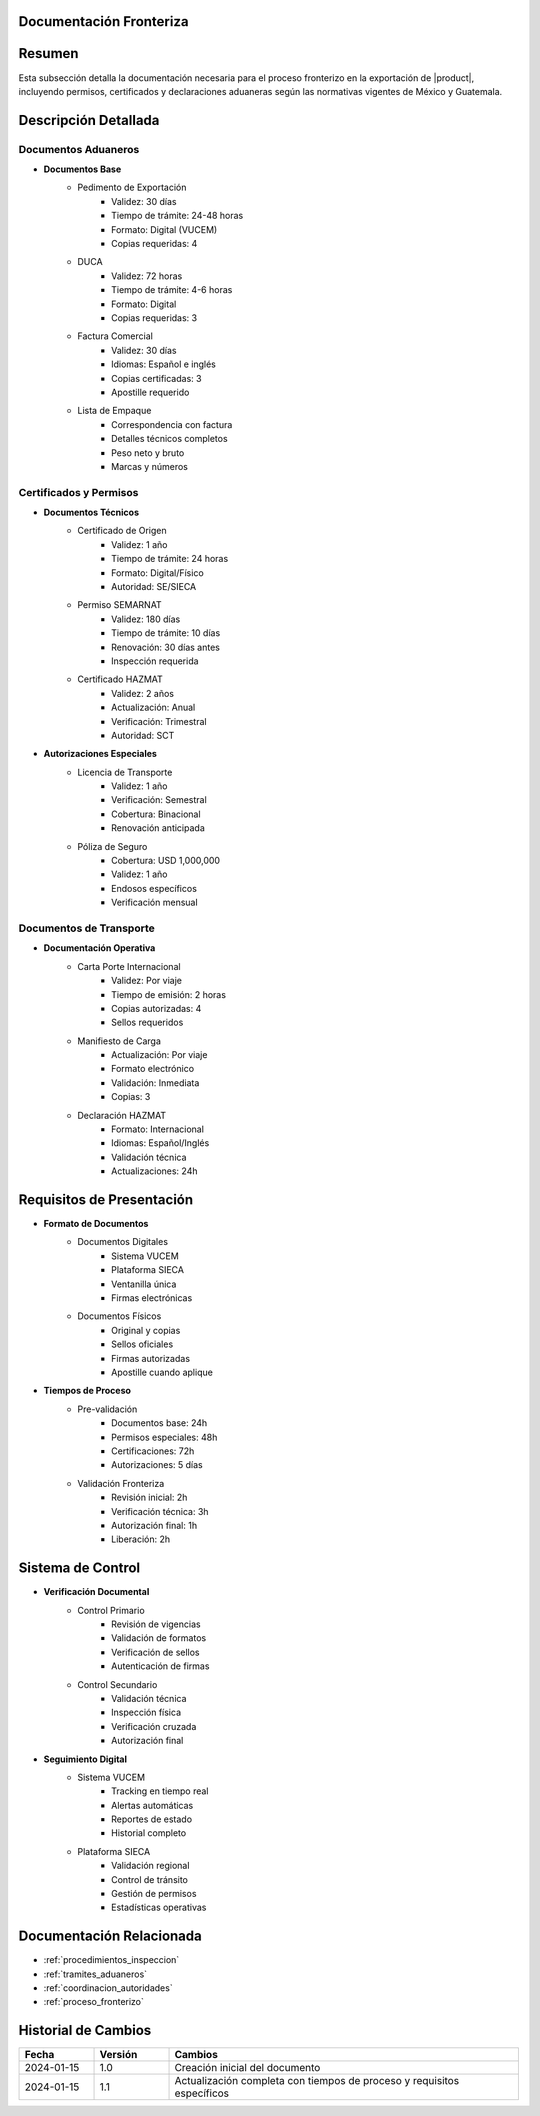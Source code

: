 .. _documentacion_fronteriza:


Documentación Fronteriza
========================

.. meta::
   :description: Documentación requerida en la frontera para la exportación de ácido sulfúrico entre México y Guatemala
   :keywords: documentación, frontera, aduana, permisos, certificados, exportación, HAZMAT, VUCEM, DUCA

Resumen
=======

Esta subsección detalla la documentación necesaria para el proceso fronterizo en la exportación de |product|, incluyendo permisos, certificados y declaraciones aduaneras según las normativas vigentes de México y Guatemala.

Descripción Detallada
=====================

Documentos Aduaneros
--------------------

* **Documentos Base**
    - Pedimento de Exportación
        * Validez: 30 días
        * Tiempo de trámite: 24-48 horas
        * Formato: Digital (VUCEM)
        * Copias requeridas: 4
    - DUCA
        * Validez: 72 horas
        * Tiempo de trámite: 4-6 horas
        * Formato: Digital
        * Copias requeridas: 3
    - Factura Comercial
        * Validez: 30 días
        * Idiomas: Español e inglés
        * Copias certificadas: 3
        * Apostille requerido
    - Lista de Empaque
        * Correspondencia con factura
        * Detalles técnicos completos
        * Peso neto y bruto
        * Marcas y números

Certificados y Permisos
-----------------------

* **Documentos Técnicos**
    - Certificado de Origen
        * Validez: 1 año
        * Tiempo de trámite: 24 horas
        * Formato: Digital/Físico
        * Autoridad: SE/SIECA
    - Permiso SEMARNAT
        * Validez: 180 días
        * Tiempo de trámite: 10 días
        * Renovación: 30 días antes
        * Inspección requerida
    - Certificado HAZMAT
        * Validez: 2 años
        * Actualización: Anual
        * Verificación: Trimestral
        * Autoridad: SCT

* **Autorizaciones Especiales**
    - Licencia de Transporte
        * Validez: 1 año
        * Verificación: Semestral
        * Cobertura: Binacional
        * Renovación anticipada
    - Póliza de Seguro
        * Cobertura: USD 1,000,000
        * Validez: 1 año
        * Endosos específicos
        * Verificación mensual

Documentos de Transporte
------------------------

* **Documentación Operativa**
    - Carta Porte Internacional
        * Validez: Por viaje
        * Tiempo de emisión: 2 horas
        * Copias autorizadas: 4
        * Sellos requeridos
    - Manifiesto de Carga
        * Actualización: Por viaje
        * Formato electrónico
        * Validación: Inmediata
        * Copias: 3
    - Declaración HAZMAT
        * Formato: Internacional
        * Idiomas: Español/Inglés
        * Validación técnica
        * Actualizaciones: 24h

Requisitos de Presentación
==========================

* **Formato de Documentos**
    - Documentos Digitales
        * Sistema VUCEM
        * Plataforma SIECA
        * Ventanilla única
        * Firmas electrónicas
    - Documentos Físicos
        * Original y copias
        * Sellos oficiales
        * Firmas autorizadas
        * Apostille cuando aplique

* **Tiempos de Proceso**
    - Pre-validación
        * Documentos base: 24h
        * Permisos especiales: 48h
        * Certificaciones: 72h
        * Autorizaciones: 5 días
    - Validación Fronteriza
        * Revisión inicial: 2h
        * Verificación técnica: 3h
        * Autorización final: 1h
        * Liberación: 2h

Sistema de Control
==================

* **Verificación Documental**
    - Control Primario
        * Revisión de vigencias
        * Validación de formatos
        * Verificación de sellos
        * Autenticación de firmas
    - Control Secundario
        * Validación técnica
        * Inspección física
        * Verificación cruzada
        * Autorización final

* **Seguimiento Digital**
    - Sistema VUCEM
        * Tracking en tiempo real
        * Alertas automáticas
        * Reportes de estado
        * Historial completo
    - Plataforma SIECA
        * Validación regional
        * Control de tránsito
        * Gestión de permisos
        * Estadísticas operativas

Documentación Relacionada
=========================

* :ref:`procedimientos_inspeccion`
* :ref:`tramites_aduaneros`
* :ref:`coordinacion_autoridades`
* :ref:`proceso_fronterizo`

Historial de Cambios
====================

.. list-table::
   :header-rows: 1
   :widths: 15 15 70

   * - Fecha
     - Versión
     - Cambios
   * - 2024-01-15
     - 1.0
     - Creación inicial del documento
   * - 2024-01-15
     - 1.1
     - Actualización completa con tiempos de proceso y requisitos específicos